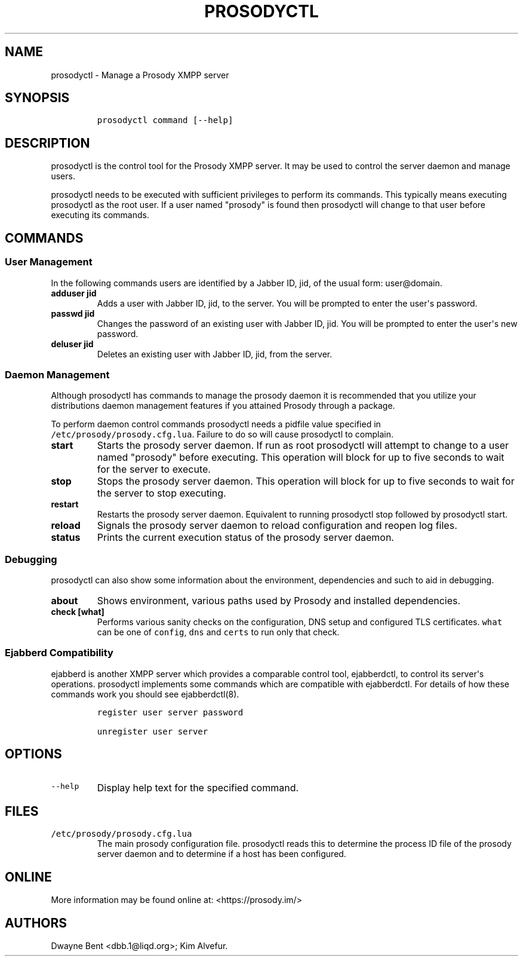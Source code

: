 .\" Automatically generated by Pandoc 1.15.2
.\"
.hy
.TH "PROSODYCTL" "1" "2015\-12\-23" "" ""
.SH NAME
.PP
prosodyctl \- Manage a Prosody XMPP server
.SH SYNOPSIS
.IP
.nf
\f[C]
prosodyctl\ command\ [\-\-help]
\f[]
.fi
.SH DESCRIPTION
.PP
prosodyctl is the control tool for the Prosody XMPP server.
It may be used to control the server daemon and manage users.
.PP
prosodyctl needs to be executed with sufficient privileges to perform
its commands.
This typically means executing prosodyctl as the root user.
If a user named "prosody" is found then prosodyctl will change to that
user before executing its commands.
.SH COMMANDS
.SS User Management
.PP
In the following commands users are identified by a Jabber ID, jid, of
the usual form: user\@domain.
.TP
.B adduser jid
Adds a user with Jabber ID, jid, to the server.
You will be prompted to enter the user\[aq]s password.
.RS
.RE
.TP
.B passwd jid
Changes the password of an existing user with Jabber ID, jid.
You will be prompted to enter the user\[aq]s new password.
.RS
.RE
.TP
.B deluser jid
Deletes an existing user with Jabber ID, jid, from the server.
.RS
.RE
.SS Daemon Management
.PP
Although prosodyctl has commands to manage the prosody daemon it is
recommended that you utilize your distributions daemon management
features if you attained Prosody through a package.
.PP
To perform daemon control commands prosodyctl needs a pidfile value
specified in \f[C]/etc/prosody/prosody.cfg.lua\f[].
Failure to do so will cause prosodyctl to complain.
.TP
.B start
Starts the prosody server daemon.
If run as root prosodyctl will attempt to change to a user named
"prosody" before executing.
This operation will block for up to five seconds to wait for the server
to execute.
.RS
.RE
.TP
.B stop
Stops the prosody server daemon.
This operation will block for up to five seconds to wait for the server
to stop executing.
.RS
.RE
.TP
.B restart
Restarts the prosody server daemon.
Equivalent to running prosodyctl stop followed by prosodyctl start.
.RS
.RE
.TP
.B reload
Signals the prosody server daemon to reload configuration and reopen log
files.
.RS
.RE
.TP
.B status
Prints the current execution status of the prosody server daemon.
.RS
.RE
.SS Debugging
.PP
prosodyctl can also show some information about the environment,
dependencies and such to aid in debugging.
.TP
.B about
Shows environment, various paths used by Prosody and installed
dependencies.
.RS
.RE
.TP
.B check [what]
Performs various sanity checks on the configuration, DNS setup and
configured TLS certificates.
\f[C]what\f[] can be one of \f[C]config\f[], \f[C]dns\f[] and
\f[C]certs\f[] to run only that check.
.RS
.RE
.SS Ejabberd Compatibility
.PP
ejabberd is another XMPP server which provides a comparable control
tool, ejabberdctl, to control its server\[aq]s operations.
prosodyctl implements some commands which are compatible with
ejabberdctl.
For details of how these commands work you should see ejabberdctl(8).
.IP
.nf
\f[C]
register\ user\ server\ password

unregister\ user\ server
\f[]
.fi
.SH OPTIONS
.TP
.B \f[C]\-\-help\f[]
Display help text for the specified command.
.RS
.RE
.SH FILES
.TP
.B \f[C]/etc/prosody/prosody.cfg.lua\f[]
The main prosody configuration file.
prosodyctl reads this to determine the process ID file of the prosody
server daemon and to determine if a host has been configured.
.RS
.RE
.SH ONLINE
.PP
More information may be found online at: <https://prosody.im/>
.SH AUTHORS
Dwayne Bent <dbb.1@liqd.org>; Kim Alvefur.
